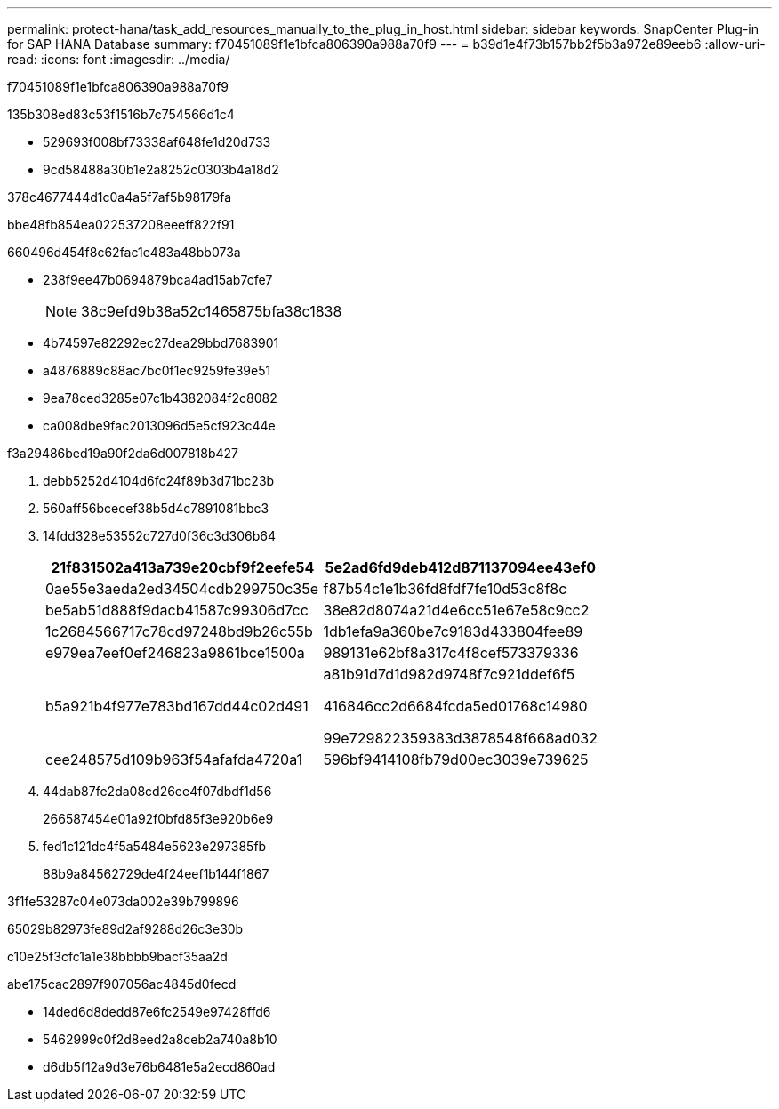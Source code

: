 ---
permalink: protect-hana/task_add_resources_manually_to_the_plug_in_host.html 
sidebar: sidebar 
keywords: SnapCenter Plug-in for SAP HANA Database 
summary: f70451089f1e1bfca806390a988a70f9 
---
= b39d1e4f73b157bb2f5b3a972e89eeb6
:allow-uri-read: 
:icons: font
:imagesdir: ../media/


[role="lead"]
f70451089f1e1bfca806390a988a70f9

.135b308ed83c53f1516b7c754566d1c4
* 529693f008bf73338af648fe1d20d733
* 9cd58488a30b1e2a8252c0303b4a18d2


378c4677444d1c0a4a5f7af5b98179fa

.bbe48fb854ea022537208eeeff822f91
660496d454f8c62fac1e483a48bb073a

* 238f9ee47b0694879bca4ad15ab7cfe7
+

NOTE: 38c9efd9b38a52c1465875bfa38c1838

* 4b74597e82292ec27dea29bbd7683901
* a4876889c88ac7bc0f1ec9259fe39e51
* 9ea78ced3285e07c1b4382084f2c8082
* ca008dbe9fac2013096d5e5cf923c44e


.f3a29486bed19a90f2da6d007818b427
. debb5252d4104d6fc24f89b3d71bc23b
. 560aff56bcecef38b5d4c7891081bbc3
. 14fdd328e53552c727d0f36c3d306b64
+
|===
| 21f831502a413a739e20cbf9f2eefe54 | 5e2ad6fd9deb412d871137094ee43ef0 


 a| 
0ae55e3aeda2ed34504cdb299750c35e
 a| 
f87b54c1e1b36fd8fdf7fe10d53c8f8c



 a| 
be5ab51d888f9dacb41587c99306d7cc
 a| 
38e82d8074a21d4e6cc51e67e58c9cc2



 a| 
1c2684566717c78cd97248bd9b26c55b
 a| 
1db1efa9a360be7c9183d433804fee89



 a| 
e979ea7eef0ef246823a9861bce1500a
 a| 
989131e62bf8a317c4f8cef573379336



 a| 
b5a921b4f977e783bd167dd44c02d491
 a| 
a81b91d7d1d982d9748f7c921ddef6f5

416846cc2d6684fcda5ed01768c14980

99e729822359383d3878548f668ad032



 a| 
cee248575d109b963f54afafda4720a1
 a| 
596bf9414108fb79d00ec3039e739625

|===
. 44dab87fe2da08cd26ee4f07dbdf1d56
+
266587454e01a92f0bfd85f3e920b6e9

. fed1c121dc4f5a5484e5623e297385fb
+
88b9a84562729de4f24eef1b144f1867



3f1fe53287c04e073da002e39b799896

65029b82973fe89d2af9288d26c3e30b

c10e25f3cfc1a1e38bbbb9bacf35aa2d

abe175cac2897f907056ac4845d0fecd

* 14ded6d8dedd87e6fc2549e97428ffd6
* 5462999c0f2d8eed2a8ceb2a740a8b10
* d6db5f12a9d3e76b6481e5a2ecd860ad

